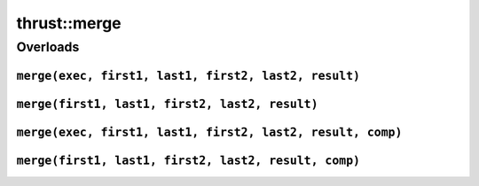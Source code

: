 .. AUTO-GENERATED by auto_api_generator.py - DO NOT EDIT

thrust::merge
=================

Overloads
---------

``merge(exec, first1, last1, first2, last2, result)``
^^^^^^^^^^^^^^^^^^^^^^^^^^^^^^^^^^^^^^^^^^^^^^^^^^^^^

.. doxygenfunction:: thrust::merge(const thrust::detail::execution_policy_base< DerivedPolicy > &exec, InputIterator1 first1, InputIterator1 last1, InputIterator2 first2, InputIterator2 last2, OutputIterator result)
   :project: thrust

``merge(first1, last1, first2, last2, result)``
^^^^^^^^^^^^^^^^^^^^^^^^^^^^^^^^^^^^^^^^^^^^^^^

.. doxygenfunction:: thrust::merge(InputIterator1 first1, InputIterator1 last1, InputIterator2 first2, InputIterator2 last2, OutputIterator result)
   :project: thrust

``merge(exec, first1, last1, first2, last2, result, comp)``
^^^^^^^^^^^^^^^^^^^^^^^^^^^^^^^^^^^^^^^^^^^^^^^^^^^^^^^^^^^

.. doxygenfunction:: thrust::merge(const thrust::detail::execution_policy_base< DerivedPolicy > &exec, InputIterator1 first1, InputIterator1 last1, InputIterator2 first2, InputIterator2 last2, OutputIterator result, StrictWeakCompare comp)
   :project: thrust

``merge(first1, last1, first2, last2, result, comp)``
^^^^^^^^^^^^^^^^^^^^^^^^^^^^^^^^^^^^^^^^^^^^^^^^^^^^^

.. doxygenfunction:: thrust::merge(InputIterator1 first1, InputIterator1 last1, InputIterator2 first2, InputIterator2 last2, OutputIterator result, StrictWeakCompare comp)
   :project: thrust
